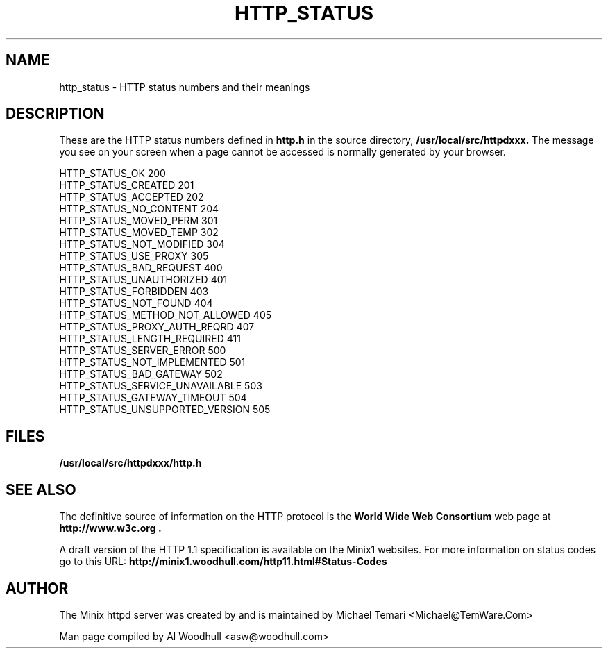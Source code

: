 .TH HTTP_STATUS 5
.SH NAME
http_status \- HTTP status numbers and their meanings
.SH DESCRIPTION
These are the HTTP status numbers defined in 
.BI http.h
in the source directory,
.BI /usr/local/src/httpdxxx.
The message you see on your screen when a page cannot be accessed is 
normally generated by your browser.
.P
HTTP_STATUS_OK                  200
.br
HTTP_STATUS_CREATED             201
.br
HTTP_STATUS_ACCEPTED            202
.br
HTTP_STATUS_NO_CONTENT          204
.br
HTTP_STATUS_MOVED_PERM          301
.br
HTTP_STATUS_MOVED_TEMP          302
.br
HTTP_STATUS_NOT_MODIFIED        304
.br
HTTP_STATUS_USE_PROXY           305
.br
HTTP_STATUS_BAD_REQUEST         400
.br
HTTP_STATUS_UNAUTHORIZED        401
.br
HTTP_STATUS_FORBIDDEN           403
.br
HTTP_STATUS_NOT_FOUND           404
.br
HTTP_STATUS_METHOD_NOT_ALLOWED  405
.br
HTTP_STATUS_PROXY_AUTH_REQRD    407
.br
HTTP_STATUS_LENGTH_REQUIRED     411
.br
HTTP_STATUS_SERVER_ERROR        500
.br
HTTP_STATUS_NOT_IMPLEMENTED     501
.br
HTTP_STATUS_BAD_GATEWAY         502
.br
HTTP_STATUS_SERVICE_UNAVAILABLE 503
.br
HTTP_STATUS_GATEWAY_TIMEOUT     504
.br
HTTP_STATUS_UNSUPPORTED_VERSION 505
.br

.SH FILES
.TP 25n
.B /usr/local/src/httpdxxx/http.h 
.SH "SEE ALSO"
The definitive source of information on the HTTP protocol is the
.B "World Wide Web Consortium"  
web page at 
.B http://www.w3c.org .
.P
A draft version of the HTTP 1.1 specification is available on the Minix1
websites. For more information on status codes go to this URL:
.B http://minix1.woodhull.com/http11.html#Status-Codes
.SH AUTHOR
The Minix httpd server was created by and is maintained by Michael Temari 
<Michael@TemWare.Com>
.P
Man page compiled by Al Woodhull <asw@woodhull.com>
.\"updated 2006-06-01
